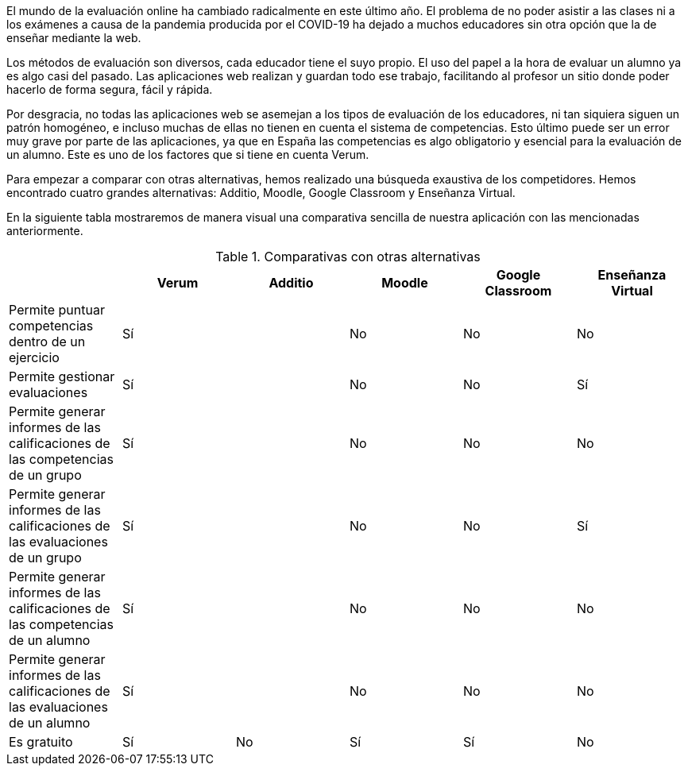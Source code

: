 El mundo de la evaluación online ha cambiado radicalmente en este último año. El problema de no poder asistir a las clases ni a los exámenes a causa de la pandemia producida por el COVID-19 ha dejado a muchos educadores sin otra opción que la de enseñar mediante la web.

Los métodos de evaluación son diversos, cada educador tiene el suyo propio. El uso del papel a la hora de evaluar un alumno ya es algo casi del pasado. Las aplicaciones web realizan y guardan todo ese trabajo, facilitando al profesor un sitio donde poder hacerlo de forma segura, fácil y rápida. 

Por desgracia, no todas las aplicaciones web se asemejan a los tipos de evaluación de los educadores, ni tan siquiera siguen un patrón homogéneo, e incluso muchas de ellas no tienen en cuenta el sistema de competencias. Esto último puede ser un error muy grave por parte de las aplicaciones, ya que en España las competencias es algo obligatorio y esencial para la evaluación de un alumno. Este es uno de los factores que si tiene en cuenta Verum.

Para empezar a comparar con otras alternativas, hemos realizado una búsqueda exaustiva de los competidores. Hemos encontrado cuatro grandes alternativas: Additio, Moodle, Google Classroom y Enseñanza Virtual.

En la siguiente tabla mostraremos de manera visual una comparativa sencilla de nuestra aplicación con las mencionadas anteriormente.

.Comparativas con otras alternativas
[cols="6"]
[grid=cols]
|===
| ^|Verum ^|Additio ^|Moodle ^|Google Classroom ^|Enseñanza Virtual

| Permite puntuar competencias dentro de un ejercicio
^.^| Sí 
^.^| 
^.^| No
^.^| No
^.^| No

| Permite gestionar evaluaciones
^.^| Sí
^.^| 
^.^| No
^.^| No
^.^| Sí

| Permite generar informes de las calificaciones de las competencias de un grupo
^.^| Sí
^.^| 
^.^| No
^.^| No
^.^| No

| Permite generar informes de las calificaciones de las evaluaciones de un grupo
^.^| Sí
^.^| 
^.^| No
^.^| No
^.^| Sí

| Permite generar informes de las calificaciones de las competencias de un alumno
^.^| Sí
^.^| 
^.^| No
^.^| No
^.^| No

| Permite generar informes de las calificaciones de las evaluaciones de un alumno 
^.^| Sí
^.^| 
^.^| No
^.^| No
^.^| No

| Es gratuito
^.^| Sí
^.^| No
^.^| Sí
^.^| Sí
^.^| No

|===